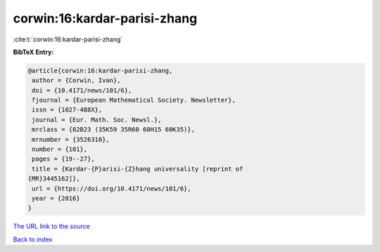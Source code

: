 corwin:16:kardar-parisi-zhang
=============================

:cite:t:`corwin:16:kardar-parisi-zhang`

**BibTeX Entry:**

.. code-block:: bibtex

   @article{corwin:16:kardar-parisi-zhang,
    author = {Corwin, Ivan},
    doi = {10.4171/news/101/6},
    fjournal = {European Mathematical Society. Newsletter},
    issn = {1027-488X},
    journal = {Eur. Math. Soc. Newsl.},
    mrclass = {82B23 (35K59 35R60 60H15 60K35)},
    mrnumber = {3526310},
    number = {101},
    pages = {19--27},
    title = {Kardar-{P}arisi-{Z}hang universality [reprint of
   {MR}3445162]},
    url = {https://doi.org/10.4171/news/101/6},
    year = {2016}
   }

`The URL link to the source <https://doi.org/10.4171/news/101/6>`__


`Back to index <../By-Cite-Keys.html>`__
